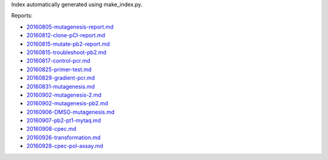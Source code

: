 Index automatically generated using make_index.py.

Reports:

- `20160805-mutagenesis-report.md <./20160805-mutagenesis-report.md>`_ 
- `20160812-clone-pCI-report.md <./20160812-clone-pCI-report.md>`_ 
- `20160815-mutate-pb2-report.md <./20160815-mutate-pb2-report.md>`_ 
- `20160815-troubleshoot-pb2.md <./20160815-troubleshoot-pb2.md>`_ 
- `20160817-control-pcr.md <./20160817-control-pcr.md>`_ 
- `20160825-primer-test.md <./20160825-primer-test.md>`_ 
- `20160829-gradient-pcr.md <./20160829-gradient-pcr.md>`_ 
- `20160831-mutagenesis.md <./20160831-mutagenesis.md>`_ 
- `20160902-mutagenesis-2.md <./20160902-mutagenesis-2.md>`_ 
- `20160902-mutagenesis-pb2.md <./20160902-mutagenesis-pb2.md>`_ 
- `20160906-DMSO-mutagenesis.md <./20160906-DMSO-mutagenesis.md>`_ 
- `20160907-pb2-pt1-mytaq.md <./20160907-pb2-pt1-mytaq.md>`_ 
- `20160908-cpec.md <./20160908-cpec.md>`_ 
- `20160926-transformation.md <./20160926-transformation.md>`_ 
- `20160928-cpec-pol-assay.md <./20160928-cpec-pol-assay.md>`_ 
